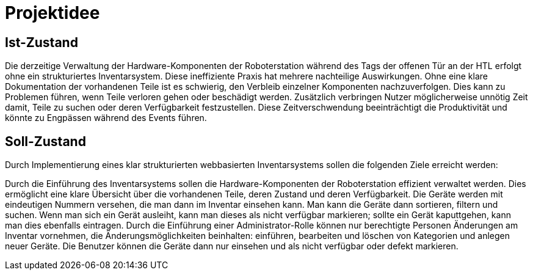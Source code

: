 = Projektidee

== Ist-Zustand

Die derzeitige Verwaltung der Hardware-Komponenten der Roboterstation während des Tags der offenen Tür an der HTL erfolgt ohne ein strukturiertes Inventarsystem. Diese ineffiziente Praxis hat mehrere nachteilige Auswirkungen. Ohne eine klare Dokumentation der vorhandenen Teile ist es schwierig, den Verbleib einzelner Komponenten nachzuverfolgen. Dies kann zu Problemen führen, wenn Teile verloren gehen oder beschädigt werden. Zusätzlich verbringen Nutzer möglicherweise unnötig Zeit damit, Teile zu suchen oder deren Verfügbarkeit festzustellen. Diese Zeitverschwendung beeinträchtigt die Produktivität und könnte zu Engpässen während des Events führen.

== Soll-Zustand

Durch Implementierung eines klar strukturierten webbasierten Inventarsystems sollen die folgenden Ziele erreicht werden:

Durch die Einführung des Inventarsystems sollen die Hardware-Komponenten der Roboterstation effizient verwaltet werden. Dies ermöglicht eine klare Übersicht über die vorhandenen Teile, deren Zustand und deren Verfügbarkeit. Die Geräte werden mit eindeutigen Nummern versehen, die man dann im Inventar einsehen kann. Man kann die Geräte dann sortieren, filtern und suchen. Wenn man sich ein Gerät ausleiht, kann man dieses als nicht verfügbar markieren; sollte ein Gerät kaputtgehen, kann man dies ebenfalls eintragen.  Durch die Einführung einer Administrator-Rolle können nur berechtigte Personen Änderungen am Inventar vornehmen, die Änderungsmöglichkeiten beinhalten: einführen, bearbeiten und löschen von Kategorien und anlegen neuer Geräte. Die Benutzer können die Geräte dann nur einsehen und als nicht verfügbar oder defekt markieren.
